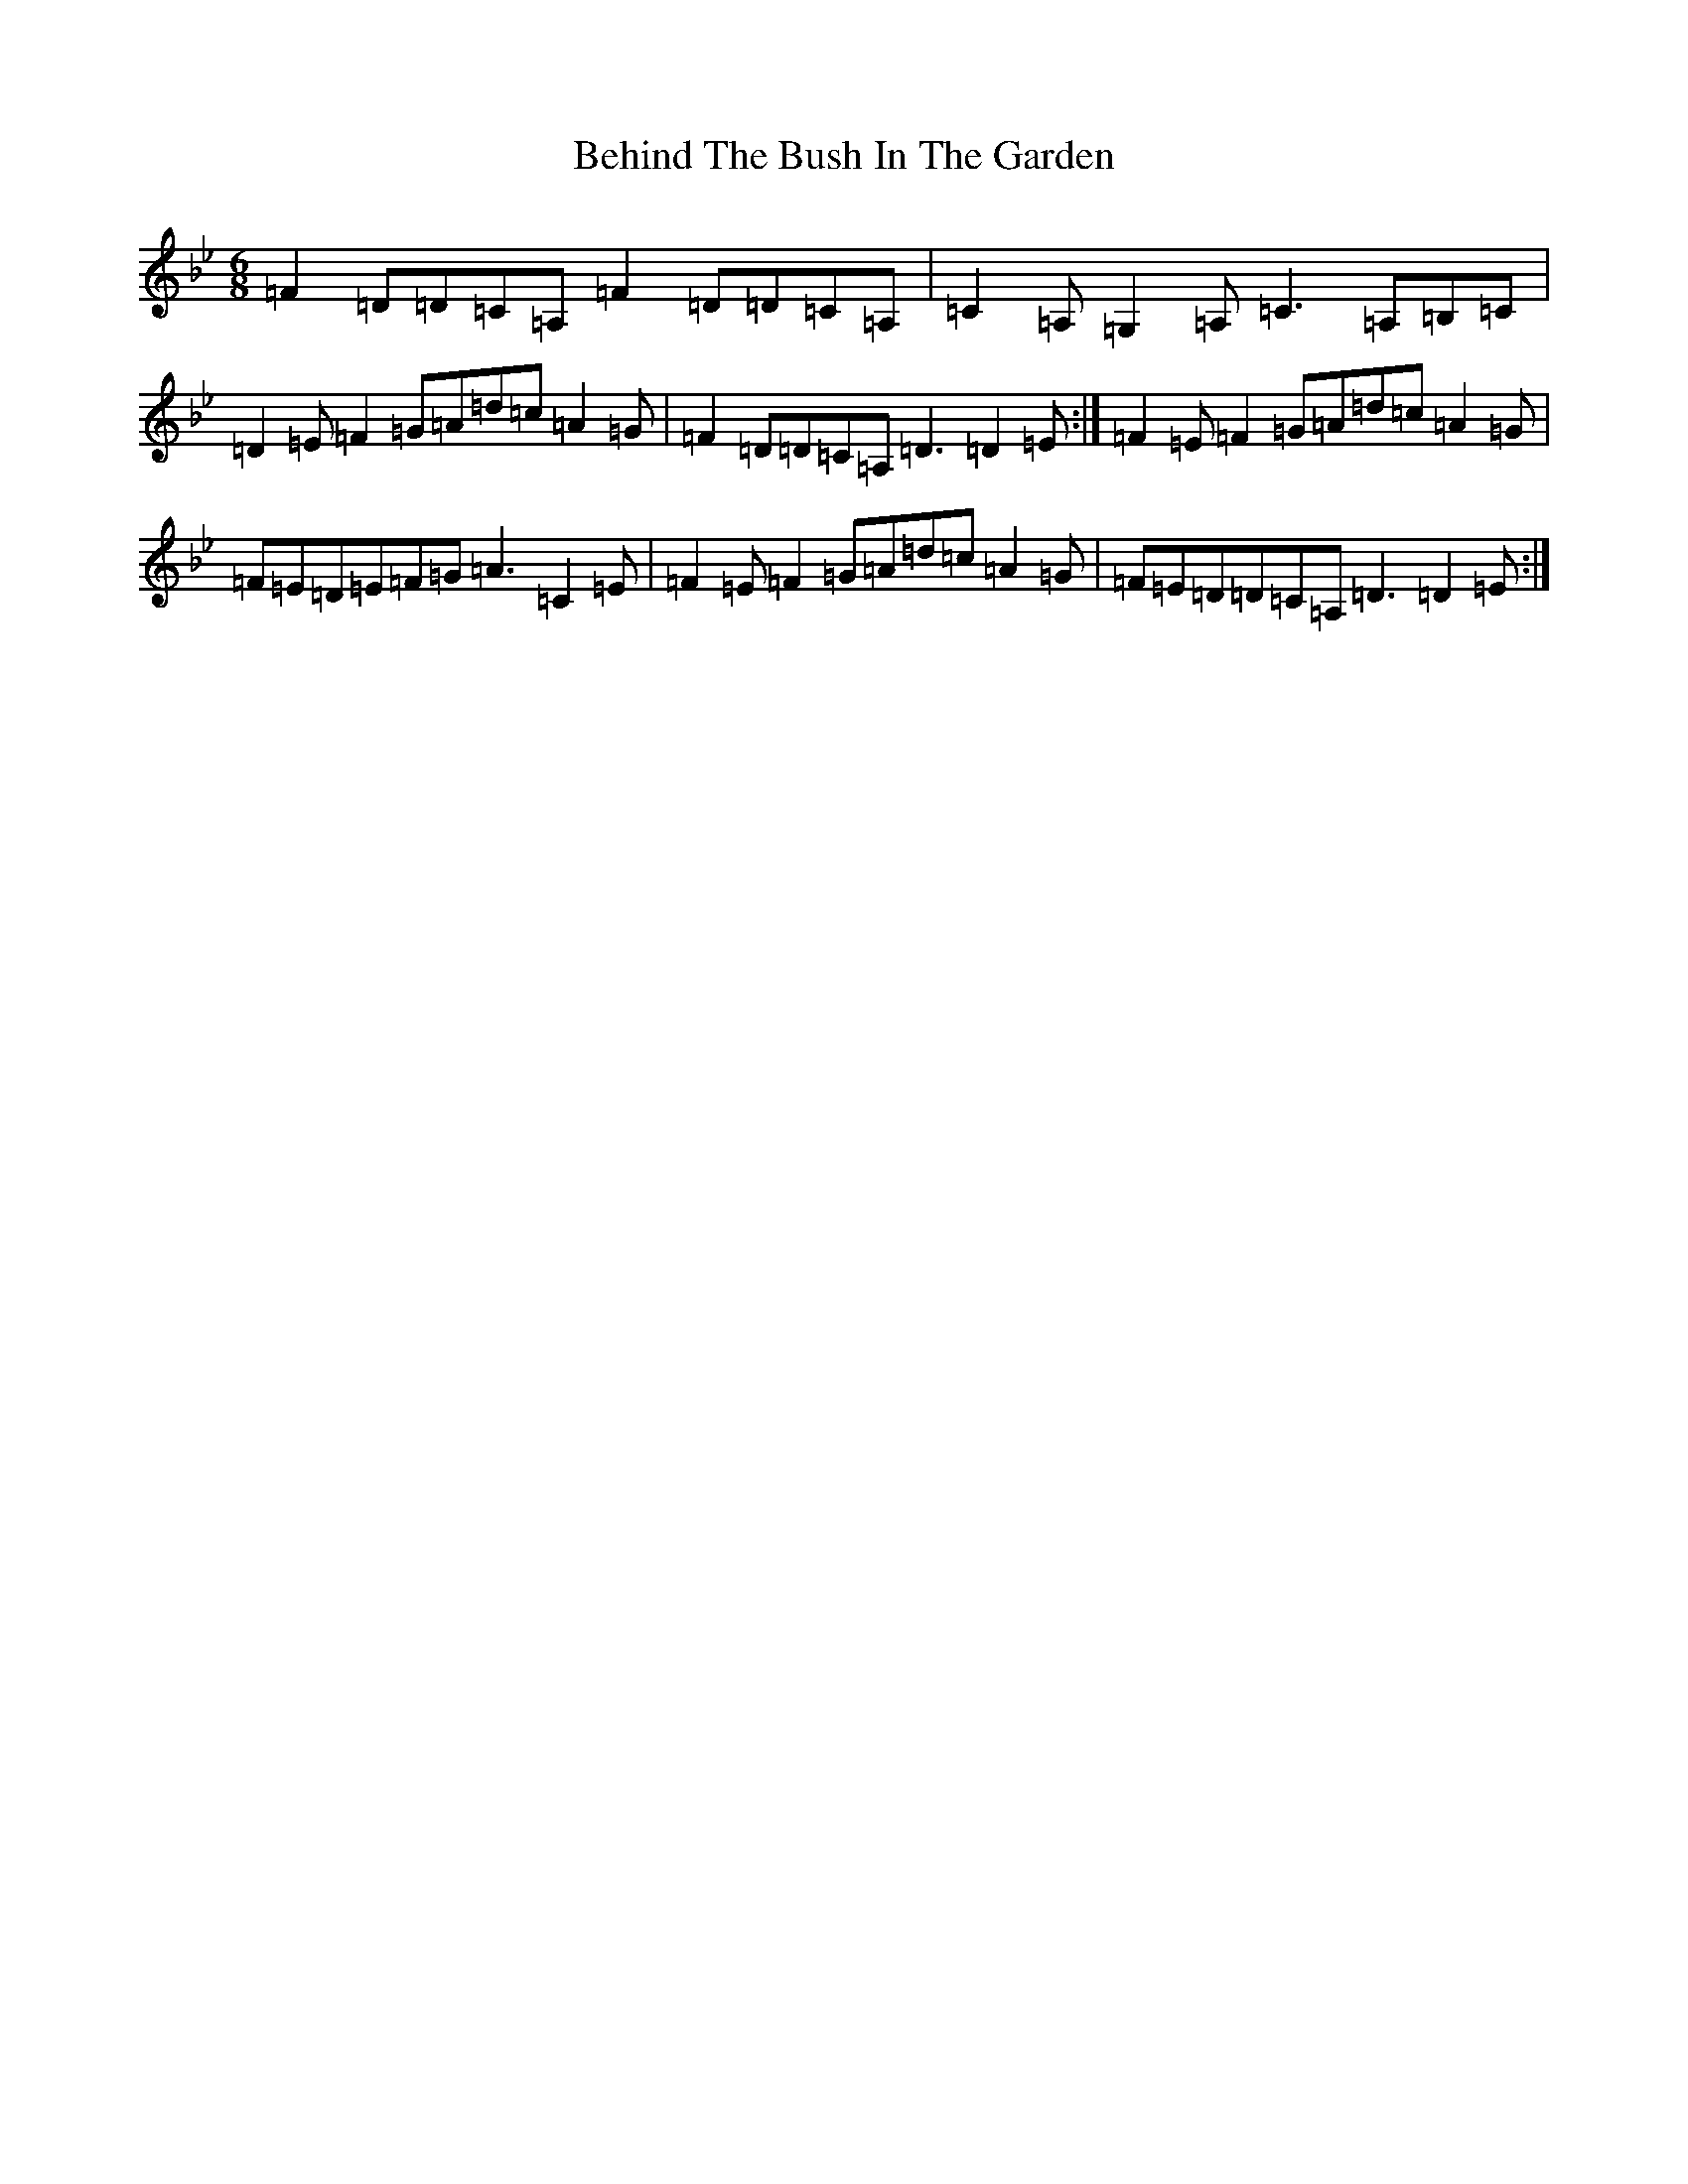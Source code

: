 X: 1644
T: Behind The Bush In The Garden
S: https://thesession.org/tunes/1888#setting41989
Z: A Dorian
R: jig
M:6/8
L:1/8
K: C Dorian
=F2=D=D=C=A,=F2=D=D=C=A,|=C2=A,=G,2=A,=C3=A,=B,=C|=D2=E=F2=G=A=d=c=A2=G|=F2=D=D=C=A,=D3=D2=E:|=F2=E=F2=G=A=d=c=A2=G|=F=E=D=E=F=G=A3=C2=E|=F2=E=F2=G=A=d=c=A2=G|=F=E=D=D=C=A,=D3=D2=E:|